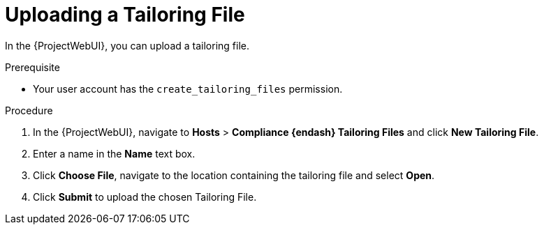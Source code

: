 [id="Uploading_a_Tailoring_File_{context}"]
= Uploading a Tailoring File

In the {ProjectWebUI}, you can upload a tailoring file.

.Prerequisite
* Your user account has the `create_tailoring_files` permission.

.Procedure
. In the {ProjectWebUI}, navigate to *Hosts* > *Compliance {endash} Tailoring Files* and click *New Tailoring File*.
. Enter a name in the *Name* text box.
. Click *Choose File*, navigate to the location containing the tailoring file and select *Open*.
. Click *Submit* to upload the chosen Tailoring File.

